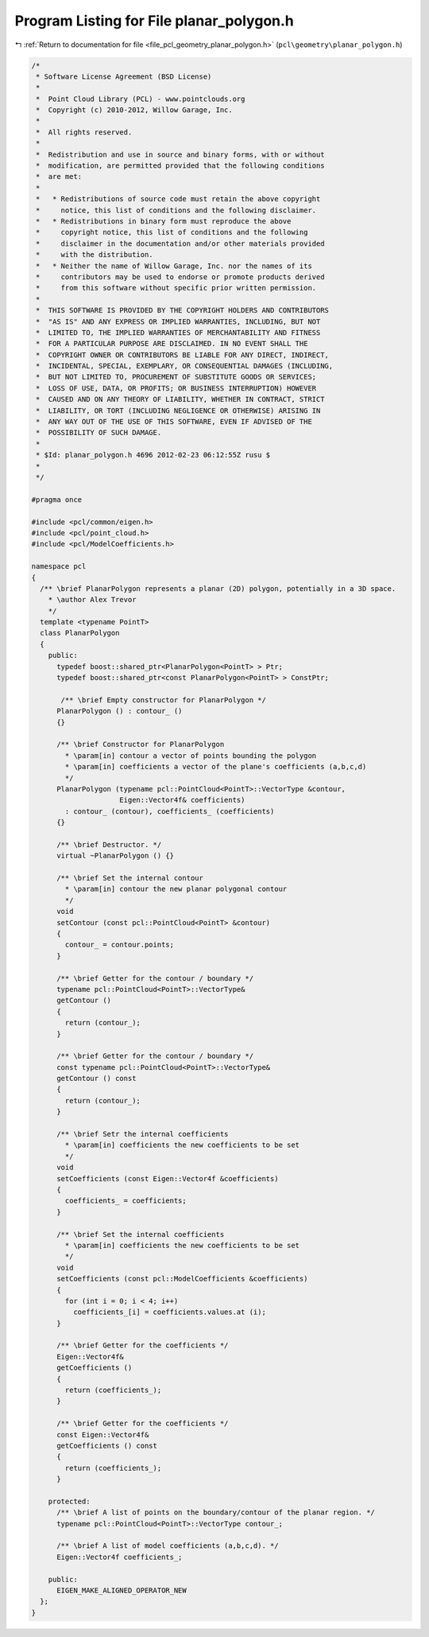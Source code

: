 
.. _program_listing_file_pcl_geometry_planar_polygon.h:

Program Listing for File planar_polygon.h
=========================================

|exhale_lsh| :ref:`Return to documentation for file <file_pcl_geometry_planar_polygon.h>` (``pcl\geometry\planar_polygon.h``)

.. |exhale_lsh| unicode:: U+021B0 .. UPWARDS ARROW WITH TIP LEFTWARDS

.. code-block:: cpp

   /*
    * Software License Agreement (BSD License)
    *
    *  Point Cloud Library (PCL) - www.pointclouds.org
    *  Copyright (c) 2010-2012, Willow Garage, Inc.
    *
    *  All rights reserved.
    *
    *  Redistribution and use in source and binary forms, with or without
    *  modification, are permitted provided that the following conditions
    *  are met:
    *
    *   * Redistributions of source code must retain the above copyright
    *     notice, this list of conditions and the following disclaimer.
    *   * Redistributions in binary form must reproduce the above
    *     copyright notice, this list of conditions and the following
    *     disclaimer in the documentation and/or other materials provided
    *     with the distribution.
    *   * Neither the name of Willow Garage, Inc. nor the names of its
    *     contributors may be used to endorse or promote products derived
    *     from this software without specific prior written permission.
    *
    *  THIS SOFTWARE IS PROVIDED BY THE COPYRIGHT HOLDERS AND CONTRIBUTORS
    *  "AS IS" AND ANY EXPRESS OR IMPLIED WARRANTIES, INCLUDING, BUT NOT
    *  LIMITED TO, THE IMPLIED WARRANTIES OF MERCHANTABILITY AND FITNESS
    *  FOR A PARTICULAR PURPOSE ARE DISCLAIMED. IN NO EVENT SHALL THE
    *  COPYRIGHT OWNER OR CONTRIBUTORS BE LIABLE FOR ANY DIRECT, INDIRECT,
    *  INCIDENTAL, SPECIAL, EXEMPLARY, OR CONSEQUENTIAL DAMAGES (INCLUDING,
    *  BUT NOT LIMITED TO, PROCUREMENT OF SUBSTITUTE GOODS OR SERVICES;
    *  LOSS OF USE, DATA, OR PROFITS; OR BUSINESS INTERRUPTION) HOWEVER
    *  CAUSED AND ON ANY THEORY OF LIABILITY, WHETHER IN CONTRACT, STRICT
    *  LIABILITY, OR TORT (INCLUDING NEGLIGENCE OR OTHERWISE) ARISING IN
    *  ANY WAY OUT OF THE USE OF THIS SOFTWARE, EVEN IF ADVISED OF THE
    *  POSSIBILITY OF SUCH DAMAGE.
    *
    * $Id: planar_polygon.h 4696 2012-02-23 06:12:55Z rusu $
    *
    */
   
   #pragma once
   
   #include <pcl/common/eigen.h>
   #include <pcl/point_cloud.h>
   #include <pcl/ModelCoefficients.h>
   
   namespace pcl
   {
     /** \brief PlanarPolygon represents a planar (2D) polygon, potentially in a 3D space.
       * \author Alex Trevor 
       */
     template <typename PointT>
     class PlanarPolygon
     {
       public:
         typedef boost::shared_ptr<PlanarPolygon<PointT> > Ptr;
         typedef boost::shared_ptr<const PlanarPolygon<PointT> > ConstPtr;
   
          /** \brief Empty constructor for PlanarPolygon */
         PlanarPolygon () : contour_ ()
         {}
         
         /** \brief Constructor for PlanarPolygon
           * \param[in] contour a vector of points bounding the polygon
           * \param[in] coefficients a vector of the plane's coefficients (a,b,c,d)
           */
         PlanarPolygon (typename pcl::PointCloud<PointT>::VectorType &contour,
                        Eigen::Vector4f& coefficients) 
           : contour_ (contour), coefficients_ (coefficients)
         {}
         
         /** \brief Destructor. */
         virtual ~PlanarPolygon () {}
   
         /** \brief Set the internal contour
           * \param[in] contour the new planar polygonal contour
           */
         void
         setContour (const pcl::PointCloud<PointT> &contour)
         {
           contour_ = contour.points;
         }
   
         /** \brief Getter for the contour / boundary */
         typename pcl::PointCloud<PointT>::VectorType&
         getContour ()
         {
           return (contour_);
         }
         
         /** \brief Getter for the contour / boundary */
         const typename pcl::PointCloud<PointT>::VectorType&
         getContour () const
         {
           return (contour_);
         }
   
         /** \brief Setr the internal coefficients
           * \param[in] coefficients the new coefficients to be set 
           */
         void
         setCoefficients (const Eigen::Vector4f &coefficients)
         {
           coefficients_ = coefficients;
         }
   
         /** \brief Set the internal coefficients
           * \param[in] coefficients the new coefficients to be set 
           */
         void
         setCoefficients (const pcl::ModelCoefficients &coefficients)
         {
           for (int i = 0; i < 4; i++)
             coefficients_[i] = coefficients.values.at (i);
         }
   
         /** \brief Getter for the coefficients */
         Eigen::Vector4f&
         getCoefficients ()
         {
           return (coefficients_);
         }
   
         /** \brief Getter for the coefficients */
         const Eigen::Vector4f&
         getCoefficients () const
         {
           return (coefficients_);
         }
         
       protected:
         /** \brief A list of points on the boundary/contour of the planar region. */
         typename pcl::PointCloud<PointT>::VectorType contour_;
         
         /** \brief A list of model coefficients (a,b,c,d). */
         Eigen::Vector4f coefficients_;
       
       public:
         EIGEN_MAKE_ALIGNED_OPERATOR_NEW
     };
   }

